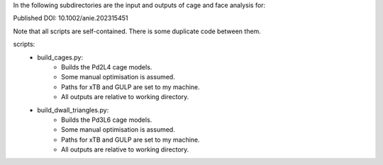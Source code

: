 In the following subdirectories are the input and outputs of cage and face analysis for:

Published DOI: 10.1002/anie.202315451

Note that all scripts are self-contained. There is some duplicate code between them.

scripts:
    * build_cages.py:
        * Builds the Pd2L4 cage models.
        * Some manual optimisation is assumed.
        * Paths for xTB and GULP are set to my machine.
        * All outputs are relative to working directory.
    * build_dwall_triangles.py:
        * Builds the Pd3L6 cage models.
        * Some manual optimisation is assumed.
        * Paths for xTB and GULP are set to my machine.
        * All outputs are relative to working directory.
